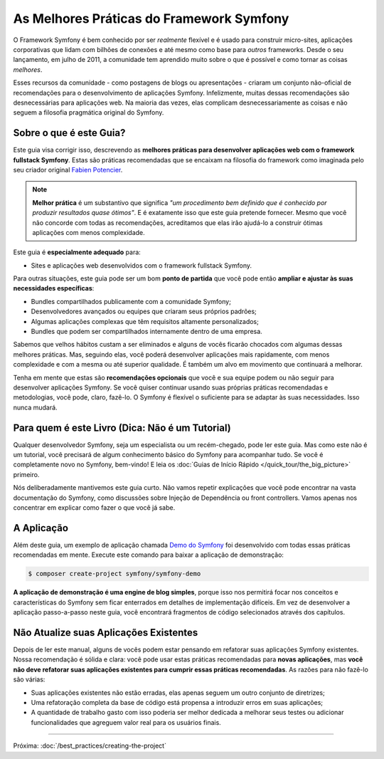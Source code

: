 ﻿.. index::
   single: Melhores Práticas do Framework Symfony

As Melhores Práticas do Framework Symfony
=========================================

O Framework Symfony é bem conhecido por ser *realmente* flexível e é usado
para construir micro-sites, aplicações corporativas que lidam com bilhões de conexões
e até mesmo como base para *outros* frameworks. Desde o seu lançamento, em julho de 2011,
a comunidade tem aprendido muito sobre o que é possível e como tornar as coisas *melhores*.

Esses recursos da comunidade - como postagens de blogs ou apresentações - criaram
um conjunto não-oficial de recomendações para o desenvolvimento de aplicações Symfony.
Infelizmente, muitas dessas recomendações são desnecessárias para aplicações web.
Na maioria das vezes, elas complicam desnecessariamente as coisas e não seguem a
filosofia pragmática original do Symfony.

Sobre o que é este Guia?
------------------------

Este guia visa corrigir isso, descrevendo as **melhores práticas para desenvolver
aplicações web com o framework fullstack Symfony**. Estas são práticas recomendadas que
se encaixam na filosofia do framework como imaginada pelo seu criador original
`Fabien Potencier`_.

.. note::

    **Melhor prática** é um substantivo que significa *"um procedimento bem definido que é
    conhecido por produzir resultados quase ótimos"*. E é exatamente isso que este
    guia pretende fornecer. Mesmo que você não concorde com todas as recomendações,
    acreditamos que elas irão ajudá-lo a construir ótimas aplicações com menos complexidade.

Este guia é **especialmente adequado** para:

* Sites e aplicações web desenvolvidos com o framework fullstack Symfony.

Para outras situações, este guia pode ser um bom **ponto de partida** que você pode
então **ampliar e ajustar às suas necessidades específicas**:

* Bundles compartilhados publicamente com a comunidade Symfony;
* Desenvolvedores avançados ou equipes que criaram seus próprios padrões;
* Algumas aplicações complexas que têm requisitos altamente personalizados;
* Bundles que podem ser compartilhados internamente dentro de uma empresa.

Sabemos que velhos hábitos custam a ser eliminados e alguns de vocês ficarão chocados com algumas
dessas melhores práticas. Mas, seguindo elas, você poderá desenvolver
aplicações mais rapidamente, com menos complexidade e com a mesma ou até superior qualidade.
É também um alvo em movimento que continuará a melhorar.

Tenha em mente que estas são **recomendações opcionais** que você e sua
equipe podem ou não seguir para desenvolver aplicações Symfony. Se você quiser
continuar usando suas próprias práticas recomendadas e metodologias, você pode, claro,
fazê-lo. O Symfony é flexível o suficiente para se adaptar às suas necessidades. Isso nunca
mudará.

Para quem é este Livro (Dica: Não é um Tutorial)
------------------------------------------------

Qualquer desenvolvedor Symfony, seja um especialista ou um recém-chegado, pode ler este
guia. Mas como este não é um tutorial, você precisará de algum conhecimento básico do
Symfony para acompanhar tudo. Se você é completamente novo no Symfony, bem-vindo! E
leia os :doc:`Guias de Início Rápido </quick_tour/the_big_picture>` primeiro.

Nós deliberadamente mantivemos este guia curto. Não vamos repetir explicações que
você pode encontrar na vasta documentação do Symfony, como discussões sobre Injeção de
Dependência ou front controllers. Vamos apenas nos concentrar em explicar como fazer
o que você já sabe.

A Aplicação
-----------

Além deste guia, um exemplo de aplicação chamada `Demo do Symfony`_ foi
desenvolvido com todas essas práticas recomendadas em mente. Execute este comando para baixar
a aplicação de demonstração:

.. code-block:: terminal

    $ composer create-project symfony/symfony-demo

**A aplicação de demonstração é uma engine de blog simples**, porque isso nos permitirá
focar nos conceitos e características do Symfony sem ficar enterrados em detalhes de
implementação difíceis. Em vez de desenvolver a aplicação passo-a-passo
neste guia, você encontrará fragmentos de código selecionados através dos capítulos.

Não Atualize suas Aplicações Existentes
---------------------------------------

Depois de ler este manual, alguns de vocês podem estar pensando em refatorar suas
aplicações Symfony existentes. Nossa recomendação é sólida e clara: você pode
usar estas práticas recomendadas para **novas aplicações**, mas **você não deve refatorar
suas aplicações existentes para cumprir essas práticas recomendadas**. As razões
para não fazê-lo são várias:

* Suas aplicações existentes não estão erradas, elas apenas seguem um outro conjunto de
  diretrizes;
* Uma refatoração completa da base de código está propensa a introduzir erros em suas
  aplicações;
* A quantidade de trabalho gasto com isso poderia ser melhor dedicada a melhorar
  seus testes ou adicionar funcionalidades que agreguem valor real para os usuários finais.

----

Próxima: :doc:`/best_practices/creating-the-project`

.. _`Fabien Potencier`: https://connect.sensiolabs.com/profile/fabpot
.. _`Demo do Symfony`: https://github.com/symfony/demo
